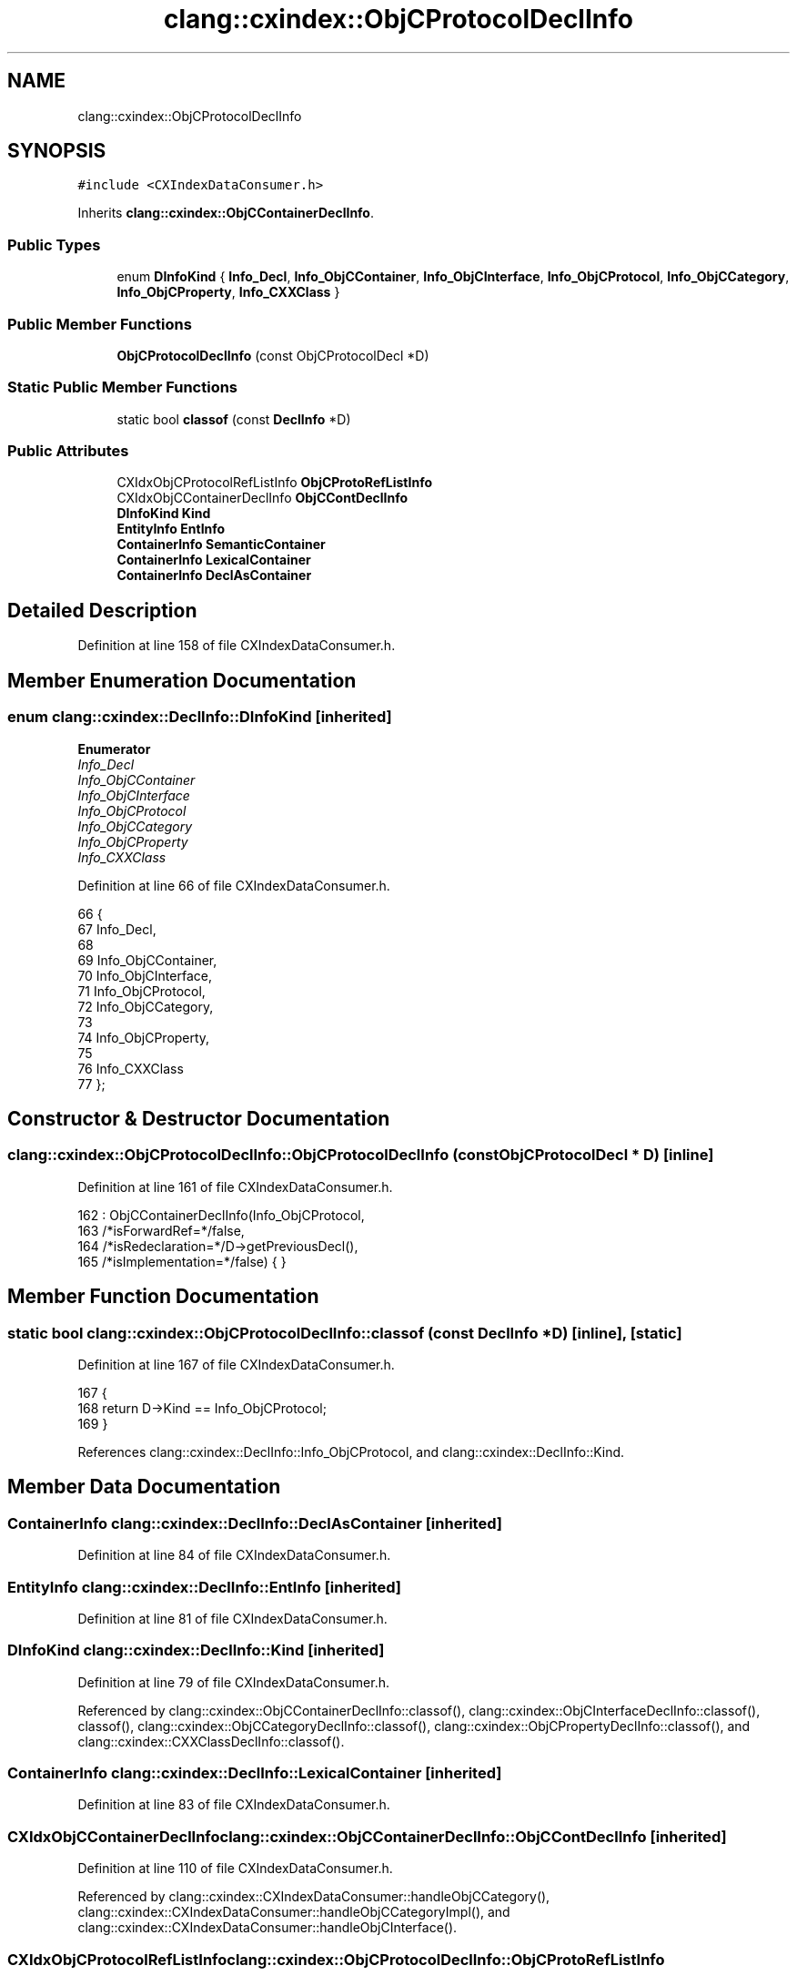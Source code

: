 .TH "clang::cxindex::ObjCProtocolDeclInfo" 3 "Sat Feb 12 2022" "Version 1.2" "Regions Of Interest (ROI) Profiler" \" -*- nroff -*-
.ad l
.nh
.SH NAME
clang::cxindex::ObjCProtocolDeclInfo
.SH SYNOPSIS
.br
.PP
.PP
\fC#include <CXIndexDataConsumer\&.h>\fP
.PP
Inherits \fBclang::cxindex::ObjCContainerDeclInfo\fP\&.
.SS "Public Types"

.in +1c
.ti -1c
.RI "enum \fBDInfoKind\fP { \fBInfo_Decl\fP, \fBInfo_ObjCContainer\fP, \fBInfo_ObjCInterface\fP, \fBInfo_ObjCProtocol\fP, \fBInfo_ObjCCategory\fP, \fBInfo_ObjCProperty\fP, \fBInfo_CXXClass\fP }"
.br
.in -1c
.SS "Public Member Functions"

.in +1c
.ti -1c
.RI "\fBObjCProtocolDeclInfo\fP (const ObjCProtocolDecl *D)"
.br
.in -1c
.SS "Static Public Member Functions"

.in +1c
.ti -1c
.RI "static bool \fBclassof\fP (const \fBDeclInfo\fP *D)"
.br
.in -1c
.SS "Public Attributes"

.in +1c
.ti -1c
.RI "CXIdxObjCProtocolRefListInfo \fBObjCProtoRefListInfo\fP"
.br
.ti -1c
.RI "CXIdxObjCContainerDeclInfo \fBObjCContDeclInfo\fP"
.br
.ti -1c
.RI "\fBDInfoKind\fP \fBKind\fP"
.br
.ti -1c
.RI "\fBEntityInfo\fP \fBEntInfo\fP"
.br
.ti -1c
.RI "\fBContainerInfo\fP \fBSemanticContainer\fP"
.br
.ti -1c
.RI "\fBContainerInfo\fP \fBLexicalContainer\fP"
.br
.ti -1c
.RI "\fBContainerInfo\fP \fBDeclAsContainer\fP"
.br
.in -1c
.SH "Detailed Description"
.PP 
Definition at line 158 of file CXIndexDataConsumer\&.h\&.
.SH "Member Enumeration Documentation"
.PP 
.SS "enum \fBclang::cxindex::DeclInfo::DInfoKind\fP\fC [inherited]\fP"

.PP
\fBEnumerator\fP
.in +1c
.TP
\fB\fIInfo_Decl \fP\fP
.TP
\fB\fIInfo_ObjCContainer \fP\fP
.TP
\fB\fIInfo_ObjCInterface \fP\fP
.TP
\fB\fIInfo_ObjCProtocol \fP\fP
.TP
\fB\fIInfo_ObjCCategory \fP\fP
.TP
\fB\fIInfo_ObjCProperty \fP\fP
.TP
\fB\fIInfo_CXXClass \fP\fP
.PP
Definition at line 66 of file CXIndexDataConsumer\&.h\&.
.PP
.nf
66                  {
67     Info_Decl,
68 
69     Info_ObjCContainer,
70       Info_ObjCInterface,
71       Info_ObjCProtocol,
72       Info_ObjCCategory,
73 
74     Info_ObjCProperty,
75 
76     Info_CXXClass
77   };
.fi
.SH "Constructor & Destructor Documentation"
.PP 
.SS "clang::cxindex::ObjCProtocolDeclInfo::ObjCProtocolDeclInfo (const ObjCProtocolDecl * D)\fC [inline]\fP"

.PP
Definition at line 161 of file CXIndexDataConsumer\&.h\&.
.PP
.nf
162     : ObjCContainerDeclInfo(Info_ObjCProtocol,
163                             /*isForwardRef=*/false,
164                             /*isRedeclaration=*/D->getPreviousDecl(),
165                             /*isImplementation=*/false) { }
.fi
.SH "Member Function Documentation"
.PP 
.SS "static bool clang::cxindex::ObjCProtocolDeclInfo::classof (const \fBDeclInfo\fP * D)\fC [inline]\fP, \fC [static]\fP"

.PP
Definition at line 167 of file CXIndexDataConsumer\&.h\&.
.PP
.nf
167                                          {
168     return D->Kind == Info_ObjCProtocol;
169   }
.fi
.PP
References clang::cxindex::DeclInfo::Info_ObjCProtocol, and clang::cxindex::DeclInfo::Kind\&.
.SH "Member Data Documentation"
.PP 
.SS "\fBContainerInfo\fP clang::cxindex::DeclInfo::DeclAsContainer\fC [inherited]\fP"

.PP
Definition at line 84 of file CXIndexDataConsumer\&.h\&.
.SS "\fBEntityInfo\fP clang::cxindex::DeclInfo::EntInfo\fC [inherited]\fP"

.PP
Definition at line 81 of file CXIndexDataConsumer\&.h\&.
.SS "\fBDInfoKind\fP clang::cxindex::DeclInfo::Kind\fC [inherited]\fP"

.PP
Definition at line 79 of file CXIndexDataConsumer\&.h\&.
.PP
Referenced by clang::cxindex::ObjCContainerDeclInfo::classof(), clang::cxindex::ObjCInterfaceDeclInfo::classof(), classof(), clang::cxindex::ObjCCategoryDeclInfo::classof(), clang::cxindex::ObjCPropertyDeclInfo::classof(), and clang::cxindex::CXXClassDeclInfo::classof()\&.
.SS "\fBContainerInfo\fP clang::cxindex::DeclInfo::LexicalContainer\fC [inherited]\fP"

.PP
Definition at line 83 of file CXIndexDataConsumer\&.h\&.
.SS "CXIdxObjCContainerDeclInfo clang::cxindex::ObjCContainerDeclInfo::ObjCContDeclInfo\fC [inherited]\fP"

.PP
Definition at line 110 of file CXIndexDataConsumer\&.h\&.
.PP
Referenced by clang::cxindex::CXIndexDataConsumer::handleObjCCategory(), clang::cxindex::CXIndexDataConsumer::handleObjCCategoryImpl(), and clang::cxindex::CXIndexDataConsumer::handleObjCInterface()\&.
.SS "CXIdxObjCProtocolRefListInfo clang::cxindex::ObjCProtocolDeclInfo::ObjCProtoRefListInfo"

.PP
Definition at line 159 of file CXIndexDataConsumer\&.h\&.
.PP
Referenced by clang::cxindex::CXIndexDataConsumer::handleObjCProtocol()\&.
.SS "\fBContainerInfo\fP clang::cxindex::DeclInfo::SemanticContainer\fC [inherited]\fP"

.PP
Definition at line 82 of file CXIndexDataConsumer\&.h\&.

.SH "Author"
.PP 
Generated automatically by Doxygen for Regions Of Interest (ROI) Profiler from the source code\&.
